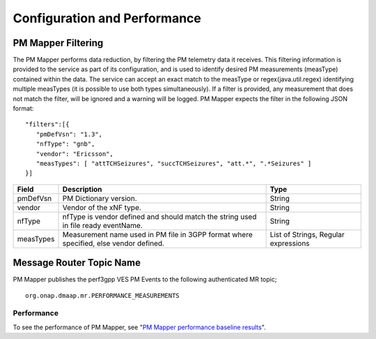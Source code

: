 .. This work is licensed under a Creative Commons Attribution 4.0 International License.
.. http://creativecommons.org/licenses/by/4.0

Configuration and Performance
=============================

PM Mapper Filtering
"""""""""""""""""""
The PM Mapper performs data reduction, by filtering the PM telemetry data it receives.
This filtering information is provided to the service as part of its configuration, and is used to identify desired PM measurements (measType) contained within the data.
The service can accept an exact match to the measType or regex(java.util.regex) identifying multiple measTypes (it is possible to use both types simultaneously).
If a filter is provided, any measurement that does not match the filter, will be ignored and a warning will be logged.
PM Mapper expects the filter in the following JSON format:

::


         "filters":[{
            "pmDefVsn": "1.3",
            "nfType": "gnb",
            "vendor": "Ericsson",
            "measTypes": [ "attTCHSeizures", "succTCHSeizures", "att.*", ".*Seizures" ]
         }]



====================   ============================      ================================
Field                  Description                       Type
====================   ============================      ================================
pmDefVsn               PM Dictionary version.            String
vendor                 Vendor of the xNF type.           String
nfType                 nfType is vendor                  String
                       defined and should match the
                       string used in file ready
                       eventName.
measTypes              Measurement name used in PM       List of Strings, Regular expressions
                       file in 3GPP format where
                       specified, else vendor
                       defined.
====================   ============================      ================================

Message Router Topic Name
"""""""""""""""""""""""""
PM Mapper publishes the perf3gpp VES PM Events to the following authenticated MR topic;

::

        org.onap.dmaap.mr.PERFORMANCE_MEASUREMENTS

Performance
^^^^^^^^^^^

To see the performance of PM Mapper, see "`PM Mapper performance baseline results`_".

.. _PM Mapper performance baseline results: https://wiki.onap.org/display/DW/PM-Mapper+performance+baseline+results
